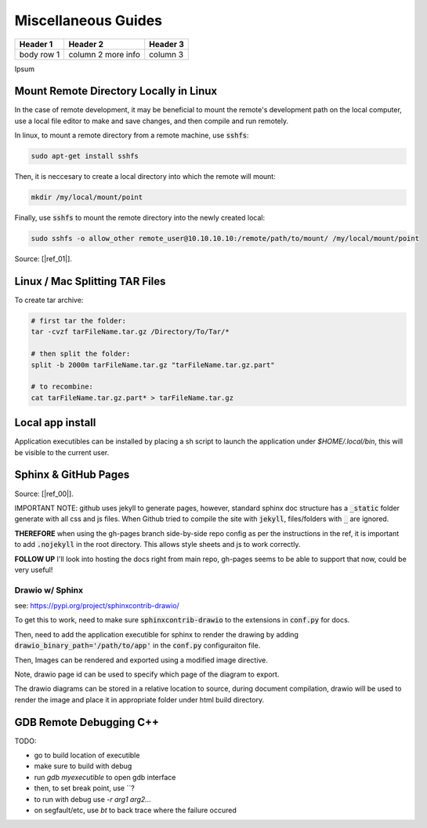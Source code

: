 .. Comment

Miscellaneous Guides
====================


+------------+------------+-----------+
| Header 1   | Header 2   | Header 3  |
+============+============+===========+
| body row 1 | column 2   |           |
|            | more info  | column 3  |
+------------+------------+-----------+


Ipsum

Mount Remote Directory Locally in Linux
---------------------------------------

In the case of remote development, it may be beneficial to mount the remote's development
path on the local computer, use a local file editor to make and save changes, and then
compile and run remotely.

In linux, to mount a remote directory from a remote machine, use :code:`sshfs`:

.. code-block:: bash

	sudo apt-get install sshfs

Then, it is neccesary to create a local directory into which the remote will mount:

.. code-block:: bash

	mkdir /my/local/mount/point

Finally, use :code:`sshfs` to mount the remote directory into the newly created local:

.. code-block:: bash

	sudo sshfs -o allow_other remote_user@10.10.10.10:/remote/path/to/mount/ /my/local/mount/point


Source: [|ref_01|].

Linux / Mac Splitting TAR Files
-------------------------------

To create tar archive:

.. code-block:: bash

	# first tar the folder:
	tar -cvzf tarFileName.tar.gz /Directory/To/Tar/*

	# then split the folder:
	split -b 2000m tarFileName.tar.gz "tarFileName.tar.gz.part"

	# to recombine:
	cat tarFileName.tar.gz.part* > tarFileName.tar.gz

Local app install
---------------------
Application executibles can be installed by placing a sh script to launch the application
under `$HOME/.local/bin`, this will be visible to the current user.

Sphinx & GitHub Pages
---------------------

Source: [|ref_00|].

IMPORTANT NOTE: github uses jekyll to generate pages, however, standard
sphinx doc structure has a :code:`_static` folder generate with 
all css and js files. When Github tried to compile the site with 
:code:`jekyll`, files/folders with :code:`_` are ignored. 

**THEREFORE** when using the gh-pages branch side-by-side repo config
as per the instructions in the ref, it is important to add :code:`.nojekyll` 
in the root directory. This allows style sheets and js to work correctly.

**FOLLOW UP** I'll look into hosting the docs right from main repo,
gh-pages seems to be able to support that now, could be very useful!

Drawio w/ Sphinx
^^^^^^^^^^^^^^^^

see: https://pypi.org/project/sphinxcontrib-drawio/

To get this to work, need to make sure :code:`sphinxcontrib-drawio` to
the extensions in :code:`conf.py` for docs.

Then, need to add the application executible for sphinx to render
the drawing by adding :code:`drawio_binary_path='/path/to/app'`
in the :code:`conf.py` configuraiton file.

Then, Images can be rendered and exported using a modified image
directive.

Note, drawio page id can be used to specify which page of the 
diagram to export.

The drawio diagrams can be stored in a relative location to source,
during document compilation, drawio will be used to render the image
and place it in appropriate folder under html build directory.

.. drawio-figure:: art/diagram00.drawio
   :format: png

   An example diagram


GDB Remote Debugging C++
------------------------

TODO:

- go to build location of executible
- make sure to build with debug
- run `gdb myexecutible` to open gdb interface
- then, to set break point, use \`\`?
- to run with debug use `-r arg1 arg2...`
- on segfault/etc, use `bt` to back trace where the failure occured



.. |ref_00| raw:: html

   <a href="https://daler.github.io/sphinxdoc-test/includeme.html" target="_blank">ref</a>

.. |ref_01| raw:: html

   <a href="https://www.tecmint.com/sshfs-mount-remote-linux-filesystem-directory-using-ssh/" target="_blank">ref</a>
